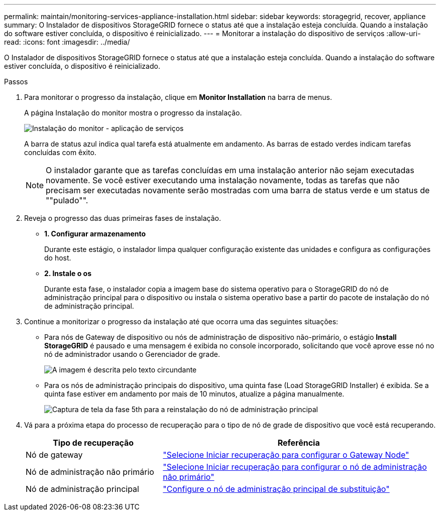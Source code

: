 ---
permalink: maintain/monitoring-services-appliance-installation.html 
sidebar: sidebar 
keywords: storagegrid, recover, appliance 
summary: O Instalador de dispositivos StorageGRID fornece o status até que a instalação esteja concluída. Quando a instalação do software estiver concluída, o dispositivo é reinicializado. 
---
= Monitorar a instalação do dispositivo de serviços
:allow-uri-read: 
:icons: font
:imagesdir: ../media/


[role="lead"]
O Instalador de dispositivos StorageGRID fornece o status até que a instalação esteja concluída. Quando a instalação do software estiver concluída, o dispositivo é reinicializado.

.Passos
. Para monitorar o progresso da instalação, clique em *Monitor Installation* na barra de menus.
+
A página Instalação do monitor mostra o progresso da instalação.

+
image::../media/monitor_installation_services_appl.png[Instalação do monitor - aplicação de serviços]

+
A barra de status azul indica qual tarefa está atualmente em andamento. As barras de estado verdes indicam tarefas concluídas com êxito.

+

NOTE: O instalador garante que as tarefas concluídas em uma instalação anterior não sejam executadas novamente. Se você estiver executando uma instalação novamente, todas as tarefas que não precisam ser executadas novamente serão mostradas com uma barra de status verde e um status de ""pulado"".

. Reveja o progresso das duas primeiras fases de instalação.
+
** *1. Configurar armazenamento*
+
Durante este estágio, o instalador limpa qualquer configuração existente das unidades e configura as configurações do host.

** *2. Instale o os*
+
Durante esta fase, o instalador copia a imagem base do sistema operativo para o StorageGRID do nó de administração principal para o dispositivo ou instala o sistema operativo base a partir do pacote de instalação do nó de administração principal.



. Continue a monitorizar o progresso da instalação até que ocorra uma das seguintes situações:
+
** Para nós de Gateway de dispositivo ou nós de administração de dispositivo não-primário, o estágio *Install StorageGRID* é pausado e uma mensagem é exibida no console incorporado, solicitando que você aprove esse nó no nó de administrador usando o Gerenciador de grade.
+
image::../media/monitor_installation_install_sgws.gif[A imagem é descrita pelo texto circundante]

** Para os nós de administração principais do dispositivo, uma quinta fase (Load StorageGRID Installer) é exibida. Se a quinta fase estiver em andamento por mais de 10 minutos, atualize a página manualmente.
+
image::../media/monitor_reinstallation_primary_admin.png[Captura de tela da fase 5th para a reinstalação do nó de administração principal]



. Vá para a próxima etapa do processo de recuperação para o tipo de nó de grade de dispositivo que você está recuperando.
+
[cols="1a,2a"]
|===
| Tipo de recuperação | Referência 


 a| 
Nó de gateway
 a| 
link:selecting-start-recovery-to-configure-gateway-node.html["Selecione Iniciar recuperação para configurar o Gateway Node"]



 a| 
Nó de administração não primário
 a| 
link:selecting-start-recovery-to-configure-non-primary-admin-node.html["Selecione Iniciar recuperação para configurar o nó de administração não primário"]



 a| 
Nó de administração principal
 a| 
link:configuring-replacement-primary-admin-node.html["Configure o nó de administração principal de substituição"]

|===

